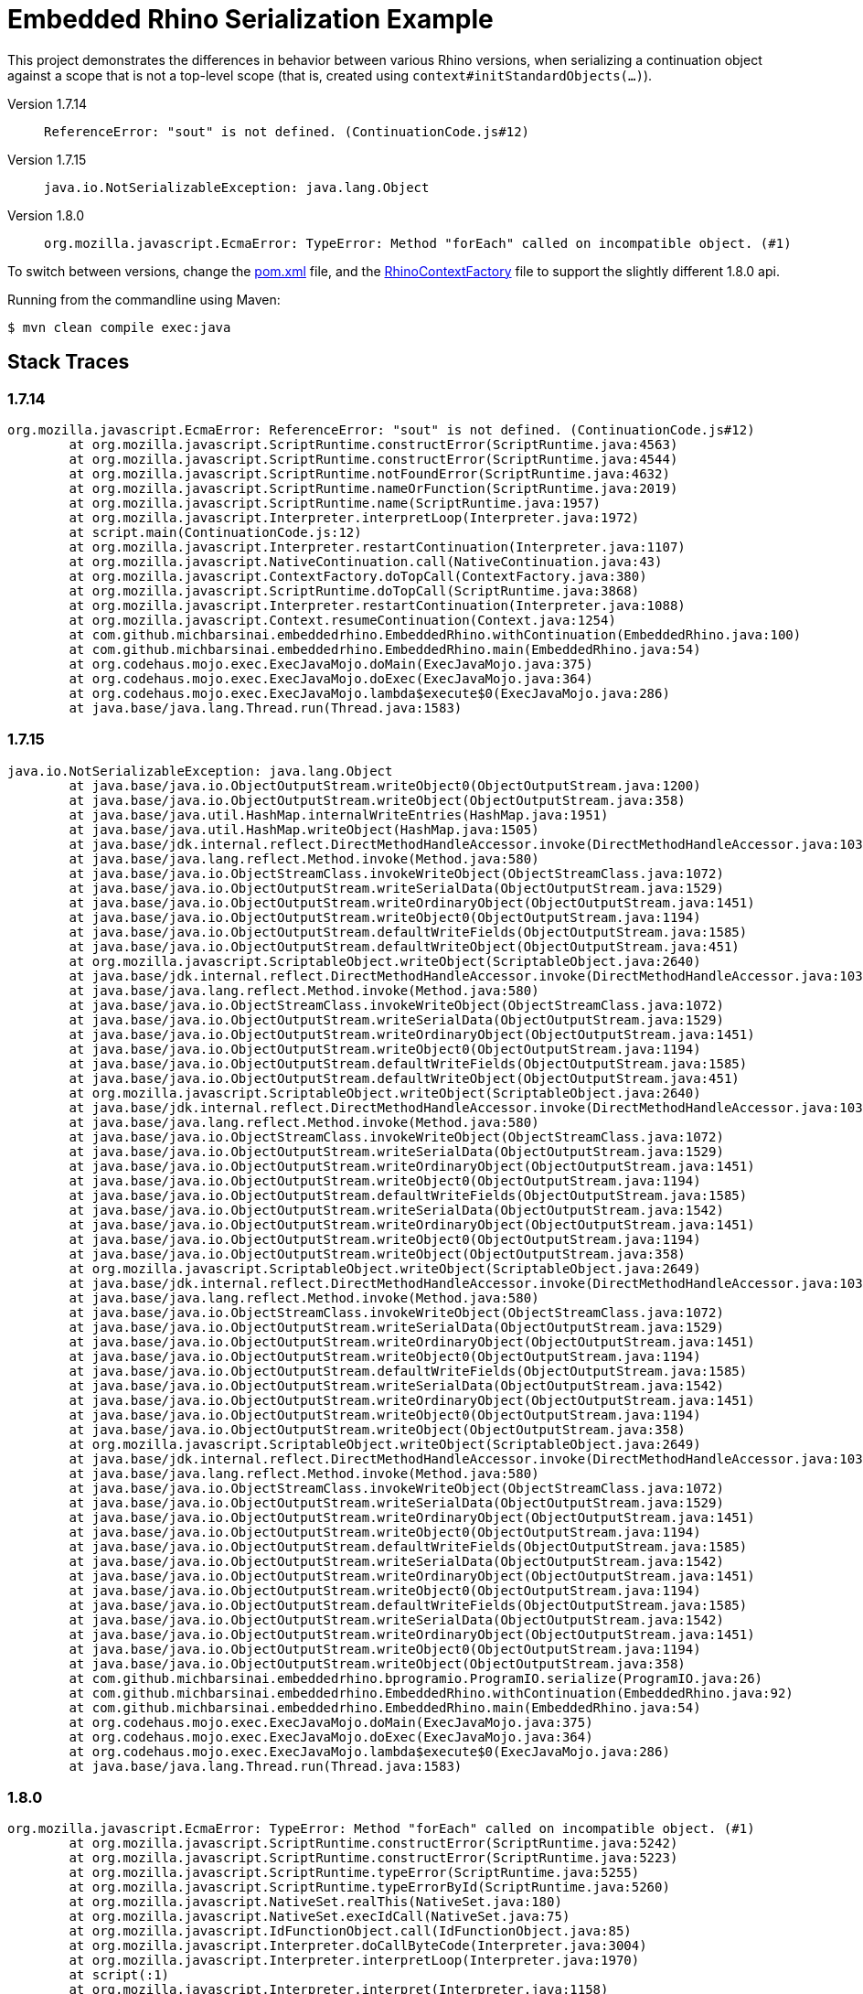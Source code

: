 = Embedded Rhino Serialization Example

This project demonstrates the differences in behavior between various Rhino versions,
when serializing a continuation object against a scope that is not a top-level scope
(that is, created using `context#initStandardObjects(...)`).

Version 1.7.14::
    `ReferenceError: "sout" is not defined. (ContinuationCode.js#12)`
Version 1.7.15::
    `java.io.NotSerializableException: java.lang.Object`
Version 1.8.0::
    `org.mozilla.javascript.EcmaError: TypeError: Method "forEach" called on incompatible object. (#1)`


To switch between versions, change the link:pom.xml[pom.xml] file, and the 
link:src/main/java/com/github/michbarsinai/embeddedrhino/RhinoContextFactory.java[RhinoContextFactory]
file to support the slightly different 1.8.0 api.

Running from the commandline using Maven:

[source, bash]
----
$ mvn clean compile exec:java
----

== Stack Traces


=== 1.7.14

[source]
----
org.mozilla.javascript.EcmaError: ReferenceError: "sout" is not defined. (ContinuationCode.js#12)
	at org.mozilla.javascript.ScriptRuntime.constructError(ScriptRuntime.java:4563)
	at org.mozilla.javascript.ScriptRuntime.constructError(ScriptRuntime.java:4544)
	at org.mozilla.javascript.ScriptRuntime.notFoundError(ScriptRuntime.java:4632)
	at org.mozilla.javascript.ScriptRuntime.nameOrFunction(ScriptRuntime.java:2019)
	at org.mozilla.javascript.ScriptRuntime.name(ScriptRuntime.java:1957)
	at org.mozilla.javascript.Interpreter.interpretLoop(Interpreter.java:1972)
	at script.main(ContinuationCode.js:12)
	at org.mozilla.javascript.Interpreter.restartContinuation(Interpreter.java:1107)
	at org.mozilla.javascript.NativeContinuation.call(NativeContinuation.java:43)
	at org.mozilla.javascript.ContextFactory.doTopCall(ContextFactory.java:380)
	at org.mozilla.javascript.ScriptRuntime.doTopCall(ScriptRuntime.java:3868)
	at org.mozilla.javascript.Interpreter.restartContinuation(Interpreter.java:1088)
	at org.mozilla.javascript.Context.resumeContinuation(Context.java:1254)
	at com.github.michbarsinai.embeddedrhino.EmbeddedRhino.withContinuation(EmbeddedRhino.java:100)
	at com.github.michbarsinai.embeddedrhino.EmbeddedRhino.main(EmbeddedRhino.java:54)
	at org.codehaus.mojo.exec.ExecJavaMojo.doMain(ExecJavaMojo.java:375)
	at org.codehaus.mojo.exec.ExecJavaMojo.doExec(ExecJavaMojo.java:364)
	at org.codehaus.mojo.exec.ExecJavaMojo.lambda$execute$0(ExecJavaMojo.java:286)
	at java.base/java.lang.Thread.run(Thread.java:1583)
----

=== 1.7.15

[source]
----
java.io.NotSerializableException: java.lang.Object
	at java.base/java.io.ObjectOutputStream.writeObject0(ObjectOutputStream.java:1200)
	at java.base/java.io.ObjectOutputStream.writeObject(ObjectOutputStream.java:358)
	at java.base/java.util.HashMap.internalWriteEntries(HashMap.java:1951)
	at java.base/java.util.HashMap.writeObject(HashMap.java:1505)
	at java.base/jdk.internal.reflect.DirectMethodHandleAccessor.invoke(DirectMethodHandleAccessor.java:103)
	at java.base/java.lang.reflect.Method.invoke(Method.java:580)
	at java.base/java.io.ObjectStreamClass.invokeWriteObject(ObjectStreamClass.java:1072)
	at java.base/java.io.ObjectOutputStream.writeSerialData(ObjectOutputStream.java:1529)
	at java.base/java.io.ObjectOutputStream.writeOrdinaryObject(ObjectOutputStream.java:1451)
	at java.base/java.io.ObjectOutputStream.writeObject0(ObjectOutputStream.java:1194)
	at java.base/java.io.ObjectOutputStream.defaultWriteFields(ObjectOutputStream.java:1585)
	at java.base/java.io.ObjectOutputStream.defaultWriteObject(ObjectOutputStream.java:451)
	at org.mozilla.javascript.ScriptableObject.writeObject(ScriptableObject.java:2640)
	at java.base/jdk.internal.reflect.DirectMethodHandleAccessor.invoke(DirectMethodHandleAccessor.java:103)
	at java.base/java.lang.reflect.Method.invoke(Method.java:580)
	at java.base/java.io.ObjectStreamClass.invokeWriteObject(ObjectStreamClass.java:1072)
	at java.base/java.io.ObjectOutputStream.writeSerialData(ObjectOutputStream.java:1529)
	at java.base/java.io.ObjectOutputStream.writeOrdinaryObject(ObjectOutputStream.java:1451)
	at java.base/java.io.ObjectOutputStream.writeObject0(ObjectOutputStream.java:1194)
	at java.base/java.io.ObjectOutputStream.defaultWriteFields(ObjectOutputStream.java:1585)
	at java.base/java.io.ObjectOutputStream.defaultWriteObject(ObjectOutputStream.java:451)
	at org.mozilla.javascript.ScriptableObject.writeObject(ScriptableObject.java:2640)
	at java.base/jdk.internal.reflect.DirectMethodHandleAccessor.invoke(DirectMethodHandleAccessor.java:103)
	at java.base/java.lang.reflect.Method.invoke(Method.java:580)
	at java.base/java.io.ObjectStreamClass.invokeWriteObject(ObjectStreamClass.java:1072)
	at java.base/java.io.ObjectOutputStream.writeSerialData(ObjectOutputStream.java:1529)
	at java.base/java.io.ObjectOutputStream.writeOrdinaryObject(ObjectOutputStream.java:1451)
	at java.base/java.io.ObjectOutputStream.writeObject0(ObjectOutputStream.java:1194)
	at java.base/java.io.ObjectOutputStream.defaultWriteFields(ObjectOutputStream.java:1585)
	at java.base/java.io.ObjectOutputStream.writeSerialData(ObjectOutputStream.java:1542)
	at java.base/java.io.ObjectOutputStream.writeOrdinaryObject(ObjectOutputStream.java:1451)
	at java.base/java.io.ObjectOutputStream.writeObject0(ObjectOutputStream.java:1194)
	at java.base/java.io.ObjectOutputStream.writeObject(ObjectOutputStream.java:358)
	at org.mozilla.javascript.ScriptableObject.writeObject(ScriptableObject.java:2649)
	at java.base/jdk.internal.reflect.DirectMethodHandleAccessor.invoke(DirectMethodHandleAccessor.java:103)
	at java.base/java.lang.reflect.Method.invoke(Method.java:580)
	at java.base/java.io.ObjectStreamClass.invokeWriteObject(ObjectStreamClass.java:1072)
	at java.base/java.io.ObjectOutputStream.writeSerialData(ObjectOutputStream.java:1529)
	at java.base/java.io.ObjectOutputStream.writeOrdinaryObject(ObjectOutputStream.java:1451)
	at java.base/java.io.ObjectOutputStream.writeObject0(ObjectOutputStream.java:1194)
	at java.base/java.io.ObjectOutputStream.defaultWriteFields(ObjectOutputStream.java:1585)
	at java.base/java.io.ObjectOutputStream.writeSerialData(ObjectOutputStream.java:1542)
	at java.base/java.io.ObjectOutputStream.writeOrdinaryObject(ObjectOutputStream.java:1451)
	at java.base/java.io.ObjectOutputStream.writeObject0(ObjectOutputStream.java:1194)
	at java.base/java.io.ObjectOutputStream.writeObject(ObjectOutputStream.java:358)
	at org.mozilla.javascript.ScriptableObject.writeObject(ScriptableObject.java:2649)
	at java.base/jdk.internal.reflect.DirectMethodHandleAccessor.invoke(DirectMethodHandleAccessor.java:103)
	at java.base/java.lang.reflect.Method.invoke(Method.java:580)
	at java.base/java.io.ObjectStreamClass.invokeWriteObject(ObjectStreamClass.java:1072)
	at java.base/java.io.ObjectOutputStream.writeSerialData(ObjectOutputStream.java:1529)
	at java.base/java.io.ObjectOutputStream.writeOrdinaryObject(ObjectOutputStream.java:1451)
	at java.base/java.io.ObjectOutputStream.writeObject0(ObjectOutputStream.java:1194)
	at java.base/java.io.ObjectOutputStream.defaultWriteFields(ObjectOutputStream.java:1585)
	at java.base/java.io.ObjectOutputStream.writeSerialData(ObjectOutputStream.java:1542)
	at java.base/java.io.ObjectOutputStream.writeOrdinaryObject(ObjectOutputStream.java:1451)
	at java.base/java.io.ObjectOutputStream.writeObject0(ObjectOutputStream.java:1194)
	at java.base/java.io.ObjectOutputStream.defaultWriteFields(ObjectOutputStream.java:1585)
	at java.base/java.io.ObjectOutputStream.writeSerialData(ObjectOutputStream.java:1542)
	at java.base/java.io.ObjectOutputStream.writeOrdinaryObject(ObjectOutputStream.java:1451)
	at java.base/java.io.ObjectOutputStream.writeObject0(ObjectOutputStream.java:1194)
	at java.base/java.io.ObjectOutputStream.writeObject(ObjectOutputStream.java:358)
	at com.github.michbarsinai.embeddedrhino.bprogramio.ProgramIO.serialize(ProgramIO.java:26)
	at com.github.michbarsinai.embeddedrhino.EmbeddedRhino.withContinuation(EmbeddedRhino.java:92)
	at com.github.michbarsinai.embeddedrhino.EmbeddedRhino.main(EmbeddedRhino.java:54)
	at org.codehaus.mojo.exec.ExecJavaMojo.doMain(ExecJavaMojo.java:375)
	at org.codehaus.mojo.exec.ExecJavaMojo.doExec(ExecJavaMojo.java:364)
	at org.codehaus.mojo.exec.ExecJavaMojo.lambda$execute$0(ExecJavaMojo.java:286)
	at java.base/java.lang.Thread.run(Thread.java:1583)
----

=== 1.8.0

[source]
----
org.mozilla.javascript.EcmaError: TypeError: Method "forEach" called on incompatible object. (#1)
	at org.mozilla.javascript.ScriptRuntime.constructError(ScriptRuntime.java:5242)
	at org.mozilla.javascript.ScriptRuntime.constructError(ScriptRuntime.java:5223)
	at org.mozilla.javascript.ScriptRuntime.typeError(ScriptRuntime.java:5255)
	at org.mozilla.javascript.ScriptRuntime.typeErrorById(ScriptRuntime.java:5260)
	at org.mozilla.javascript.NativeSet.realThis(NativeSet.java:180)
	at org.mozilla.javascript.NativeSet.execIdCall(NativeSet.java:75)
	at org.mozilla.javascript.IdFunctionObject.call(IdFunctionObject.java:85)
	at org.mozilla.javascript.Interpreter.doCallByteCode(Interpreter.java:3004)
	at org.mozilla.javascript.Interpreter.interpretLoop(Interpreter.java:1970)
	at script(:1)
	at org.mozilla.javascript.Interpreter.interpret(Interpreter.java:1158)
	at org.mozilla.javascript.InterpretedFunction.call(InterpretedFunction.java:87)
	at org.mozilla.javascript.ContextFactory.doTopCall(ContextFactory.java:383)
	at org.mozilla.javascript.ScriptRuntime.doTopCall(ScriptRuntime.java:4456)
	at org.mozilla.javascript.InterpretedFunction.exec(InterpretedFunction.java:100)
	at org.mozilla.javascript.Context.evaluateString(Context.java:1238)
	at com.github.michbarsinai.embeddedrhino.bprogramio.JSStubOutputStream.stubify(JSStubOutputStream.java:89)
	at com.github.michbarsinai.embeddedrhino.bprogramio.JSStubOutputStream.replaceObject(JSStubOutputStream.java:65)
	at java.base/java.io.ObjectOutputStream.writeObject0(ObjectOutputStream.java:1160)
	at java.base/java.io.ObjectOutputStream.defaultWriteFields(ObjectOutputStream.java:1585)
	at java.base/java.io.ObjectOutputStream.writeSerialData(ObjectOutputStream.java:1542)
	at java.base/java.io.ObjectOutputStream.writeOrdinaryObject(ObjectOutputStream.java:1451)
	at java.base/java.io.ObjectOutputStream.writeObject0(ObjectOutputStream.java:1194)
	at java.base/java.io.ObjectOutputStream.defaultWriteFields(ObjectOutputStream.java:1585)
	at java.base/java.io.ObjectOutputStream.writeSerialData(ObjectOutputStream.java:1542)
	at java.base/java.io.ObjectOutputStream.writeOrdinaryObject(ObjectOutputStream.java:1451)
	at java.base/java.io.ObjectOutputStream.writeObject0(ObjectOutputStream.java:1194)
	at java.base/java.io.ObjectOutputStream.writeObject(ObjectOutputStream.java:358)
	at org.mozilla.javascript.ScriptableObject.writeObject(ScriptableObject.java:2906)
	at java.base/jdk.internal.reflect.DirectMethodHandleAccessor.invoke(DirectMethodHandleAccessor.java:103)
	at java.base/java.lang.reflect.Method.invoke(Method.java:580)
	at java.base/java.io.ObjectStreamClass.invokeWriteObject(ObjectStreamClass.java:1072)
	at java.base/java.io.ObjectOutputStream.writeSerialData(ObjectOutputStream.java:1529)
	at java.base/java.io.ObjectOutputStream.writeOrdinaryObject(ObjectOutputStream.java:1451)
	at java.base/java.io.ObjectOutputStream.writeObject0(ObjectOutputStream.java:1194)
	at java.base/java.io.ObjectOutputStream.defaultWriteFields(ObjectOutputStream.java:1585)
	at java.base/java.io.ObjectOutputStream.defaultWriteObject(ObjectOutputStream.java:451)
	at org.mozilla.javascript.ScriptableObject.writeObject(ScriptableObject.java:2897)
	at java.base/jdk.internal.reflect.DirectMethodHandleAccessor.invoke(DirectMethodHandleAccessor.java:103)
	at java.base/java.lang.reflect.Method.invoke(Method.java:580)
	at java.base/java.io.ObjectStreamClass.invokeWriteObject(ObjectStreamClass.java:1072)
	at java.base/java.io.ObjectOutputStream.writeSerialData(ObjectOutputStream.java:1529)
	at java.base/java.io.ObjectOutputStream.writeOrdinaryObject(ObjectOutputStream.java:1451)
	at java.base/java.io.ObjectOutputStream.writeObject0(ObjectOutputStream.java:1194)
	at java.base/java.io.ObjectOutputStream.defaultWriteFields(ObjectOutputStream.java:1585)
	at java.base/java.io.ObjectOutputStream.writeSerialData(ObjectOutputStream.java:1542)
	at java.base/java.io.ObjectOutputStream.writeOrdinaryObject(ObjectOutputStream.java:1451)
	at java.base/java.io.ObjectOutputStream.writeObject0(ObjectOutputStream.java:1194)
	at java.base/java.io.ObjectOutputStream.writeObject(ObjectOutputStream.java:358)
	at org.mozilla.javascript.ScriptableObject.writeObject(ScriptableObject.java:2906)
	at java.base/jdk.internal.reflect.DirectMethodHandleAccessor.invoke(DirectMethodHandleAccessor.java:103)
	at java.base/java.lang.reflect.Method.invoke(Method.java:580)
	at java.base/java.io.ObjectStreamClass.invokeWriteObject(ObjectStreamClass.java:1072)
	at java.base/java.io.ObjectOutputStream.writeSerialData(ObjectOutputStream.java:1529)
	at java.base/java.io.ObjectOutputStream.writeOrdinaryObject(ObjectOutputStream.java:1451)
	at java.base/java.io.ObjectOutputStream.writeObject0(ObjectOutputStream.java:1194)
	at java.base/java.io.ObjectOutputStream.defaultWriteFields(ObjectOutputStream.java:1585)
	at java.base/java.io.ObjectOutputStream.writeSerialData(ObjectOutputStream.java:1542)
	at java.base/java.io.ObjectOutputStream.writeOrdinaryObject(ObjectOutputStream.java:1451)
	at java.base/java.io.ObjectOutputStream.writeObject0(ObjectOutputStream.java:1194)
	at java.base/java.io.ObjectOutputStream.writeObject(ObjectOutputStream.java:358)
	at org.mozilla.javascript.ScriptableObject.writeObject(ScriptableObject.java:2906)
	at java.base/jdk.internal.reflect.DirectMethodHandleAccessor.invoke(DirectMethodHandleAccessor.java:103)
	at java.base/java.lang.reflect.Method.invoke(Method.java:580)
	at java.base/java.io.ObjectStreamClass.invokeWriteObject(ObjectStreamClass.java:1072)
	at java.base/java.io.ObjectOutputStream.writeSerialData(ObjectOutputStream.java:1529)
	at java.base/java.io.ObjectOutputStream.writeOrdinaryObject(ObjectOutputStream.java:1451)
	at java.base/java.io.ObjectOutputStream.writeObject0(ObjectOutputStream.java:1194)
	at java.base/java.io.ObjectOutputStream.defaultWriteFields(ObjectOutputStream.java:1585)
	at java.base/java.io.ObjectOutputStream.writeSerialData(ObjectOutputStream.java:1542)
	at java.base/java.io.ObjectOutputStream.writeOrdinaryObject(ObjectOutputStream.java:1451)
	at java.base/java.io.ObjectOutputStream.writeObject0(ObjectOutputStream.java:1194)
	at java.base/java.io.ObjectOutputStream.defaultWriteFields(ObjectOutputStream.java:1585)
	at java.base/java.io.ObjectOutputStream.writeSerialData(ObjectOutputStream.java:1542)
	at java.base/java.io.ObjectOutputStream.writeOrdinaryObject(ObjectOutputStream.java:1451)
	at java.base/java.io.ObjectOutputStream.writeObject0(ObjectOutputStream.java:1194)
	at java.base/java.io.ObjectOutputStream.writeObject(ObjectOutputStream.java:358)
	at com.github.michbarsinai.embeddedrhino.bprogramio.SyncSnapshotIO.serialize(SyncSnapshotIO.java:50)
	at com.github.michbarsinai.embeddedrhino.EmbeddedRhino.withContinuation(EmbeddedRhino.java:91)
	at com.github.michbarsinai.embeddedrhino.EmbeddedRhino.main(EmbeddedRhino.java:55)
	at org.codehaus.mojo.exec.ExecJavaMojo.doMain(ExecJavaMojo.java:375)
	at org.codehaus.mojo.exec.ExecJavaMojo.doExec(ExecJavaMojo.java:364)
	at org.codehaus.mojo.exec.ExecJavaMojo.lambda$execute$0(ExecJavaMojo.java:286)
	at java.base/java.lang.Thread.run(Thread.java:1583)
----
